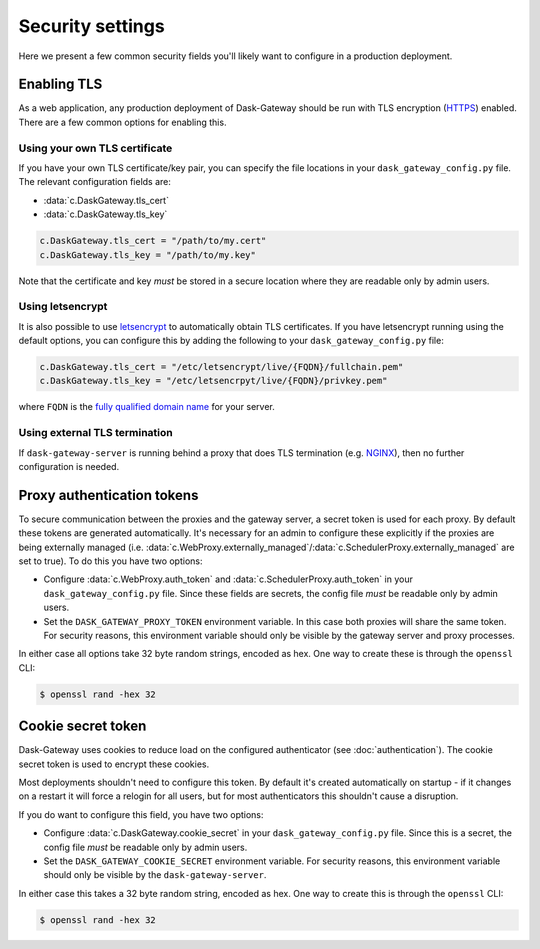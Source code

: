 Security settings
=================

Here we present a few common security fields you'll likely want to configure in
a production deployment.


Enabling TLS
------------

As a web application, any production deployment of Dask-Gateway should be run
with TLS encryption (HTTPS_) enabled. There are a few common options for
enabling this.

Using your own TLS certificate
^^^^^^^^^^^^^^^^^^^^^^^^^^^^^^

If you have your own TLS certificate/key pair, you can specify the file
locations in your ``dask_gateway_config.py`` file. The relevant configuration
fields are:

- :data:`c.DaskGateway.tls_cert`
- :data:`c.DaskGateway.tls_key`

.. code-block:: python

    c.DaskGateway.tls_cert = "/path/to/my.cert"
    c.DaskGateway.tls_key = "/path/to/my.key"

Note that the certificate and key *must* be stored in a secure location where
they are readable only by admin users.

Using letsencrypt
^^^^^^^^^^^^^^^^^

It is also possible to use letsencrypt_ to automatically obtain TLS
certificates. If you have letsencrypt running using the default options, you
can configure this by adding the following to your ``dask_gateway_config.py``
file:

.. code-block:: python

    c.DaskGateway.tls_cert = "/etc/letsencrypt/live/{FQDN}/fullchain.pem"
    c.DaskGateway.tls_key = "/etc/letsencrpyt/live/{FQDN}/privkey.pem"

where ``FQDN`` is the  `fully qualified domain name`_ for your server.

Using external TLS termination
^^^^^^^^^^^^^^^^^^^^^^^^^^^^^^

If ``dask-gateway-server`` is running behind a proxy that does TLS termination
(e.g. NGINX_), then no further configuration is needed.


Proxy authentication tokens
---------------------------

To secure communication between the proxies and the gateway server, a secret
token is used for each proxy. By default these tokens are generated
automatically. It's necessary for an admin to configure these explicitly if the
proxies are being externally managed (i.e.
:data:`c.WebProxy.externally_managed`/:data:`c.SchedulerProxy.externally_managed`
are set to true). To do this you have two options:

- Configure :data:`c.WebProxy.auth_token` and
  :data:`c.SchedulerProxy.auth_token` in your ``dask_gateway_config.py`` file.
  Since these fields are secrets, the config file *must* be readable only by
  admin users.
- Set the ``DASK_GATEWAY_PROXY_TOKEN`` environment variable. In this case both
  proxies will share the same token. For security reasons, this environment
  variable should only be visible by the gateway server and proxy processes.

In either case all options take 32 byte random strings, encoded as hex. One way
to create these is through the ``openssl`` CLI:

.. code-block:: shell

    $ openssl rand -hex 32


Cookie secret token
-------------------

Dask-Gateway uses cookies to reduce load on the configured authenticator (see
:doc:`authentication`). The cookie secret token is used to encrypt these
cookies.

Most deployments shouldn't need to configure this token. By default it's
created automatically on startup - if it changes on a restart it will force a
relogin for all users, but for most authenticators this shouldn't cause a
disruption.

If you do want to configure this field, you have two options:

- Configure :data:`c.DaskGateway.cookie_secret` in your
  ``dask_gateway_config.py`` file. Since this is a secret, the config file
  *must* be readable only by admin users.
- Set the ``DASK_GATEWAY_COOKIE_SECRET`` environment variable. For security
  reasons, this environment variable should only be visible by the
  ``dask-gateway-server``.

In either case this takes a 32 byte random string, encoded as hex. One way to
create this is through the ``openssl`` CLI:

.. code-block:: shell

    $ openssl rand -hex 32


.. _HTTPS: https://en.wikipedia.org/wiki/HTTPS
.. _letsencrypt: https://letsencrypt.org/
.. _fully qualified domain name: https://en.wikipedia.org/wiki/Fully_qualified_domain_name
.. _NGINX: https://docs.nginx.com/nginx/admin-guide/security-controls/terminating-ssl-http/
